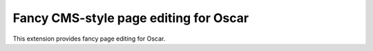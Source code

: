 Fancy CMS-style page editing for Oscar
======================================

This extension provides fancy page editing for Oscar.
